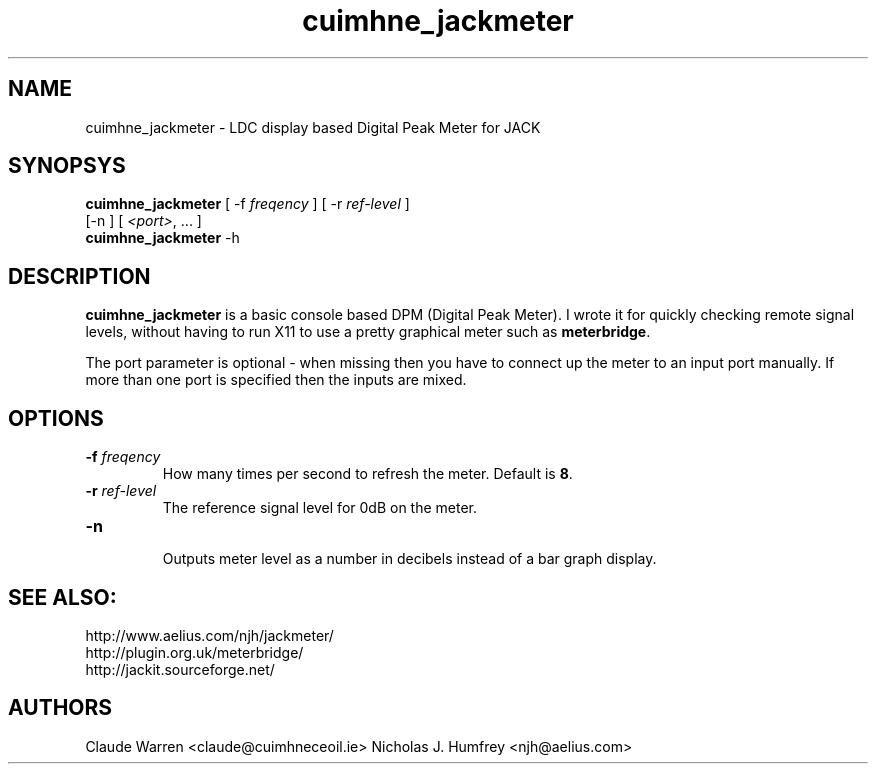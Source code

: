 .TH cuimhne_jackmeter "1" 0.3 "September 2005"
.SH NAME
cuimhne_jackmeter \- LDC display based Digital Peak Meter for JACK
.SH SYNOPSYS
\fBcuimhne_jackmeter\fR [ \-f \fIfreqency\fR ] [ \-r \fIref-level\fR ]
 [\-n ] [ \fI<port>\fR, ... ]
.br
\fBcuimhne_jackmeter\fR
\-h

.SH DESCRIPTION
\fBcuimhne_jackmeter\fR is a basic console based DPM (Digital Peak Meter).
I wrote it for quickly checking remote signal levels, without having to 
run X11 to use a pretty graphical meter such as \fBmeterbridge\fR.

The port parameter is optional - when missing then you have to connect 
up the meter to an input port manually. 
If more than one port is specified then the inputs are mixed.

.SH OPTIONS
.TP
\fB\-f \fI freqency \fR
.br
How many times per second to refresh the meter. Default is \fB8\fR.
.TP
\fB\-r \fI ref-level \fR
.br
The reference signal level for 0dB on the meter.
.TP
\fB\-n
.br
Outputs meter level as a number in decibels instead of a bar graph display. 

.SH SEE ALSO:
.br
http://www.aelius.com/njh/jackmeter/
.br
http://plugin.org.uk/meterbridge/
.br
http://jackit.sourceforge.net/

.SH AUTHORS
Claude Warren <claude@cuimhneceoil.ie>
Nicholas J. Humfrey <njh@aelius.com>
